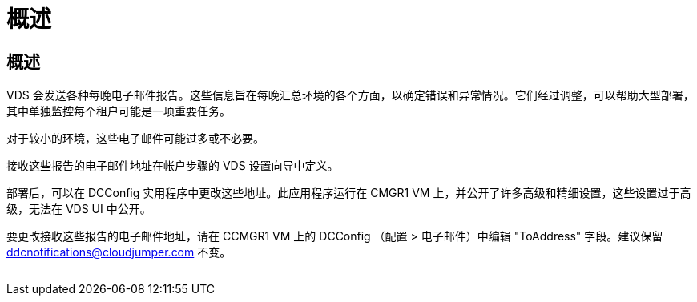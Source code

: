 = 概述
:allow-uri-read: 




== 概述

VDS 会发送各种每晚电子邮件报告。这些信息旨在每晚汇总环境的各个方面，以确定错误和异常情况。它们经过调整，可以帮助大型部署，其中单独监控每个租户可能是一项重要任务。

对于较小的环境，这些电子邮件可能过多或不必要。

接收这些报告的电子邮件地址在帐户步骤的 VDS 设置向导中定义。

部署后，可以在 DCConfig 实用程序中更改这些地址。此应用程序运行在 CMGR1 VM 上，并公开了许多高级和精细设置，这些设置过于高级，无法在 VDS UI 中公开。

要更改接收这些报告的电子邮件地址，请在 CCMGR1 VM 上的 DCConfig （配置 > 电子邮件）中编辑 "ToAddress" 字段。建议保留 ddcnotifications@cloudjumper.com 不变。

image:why_emails.png[""]
